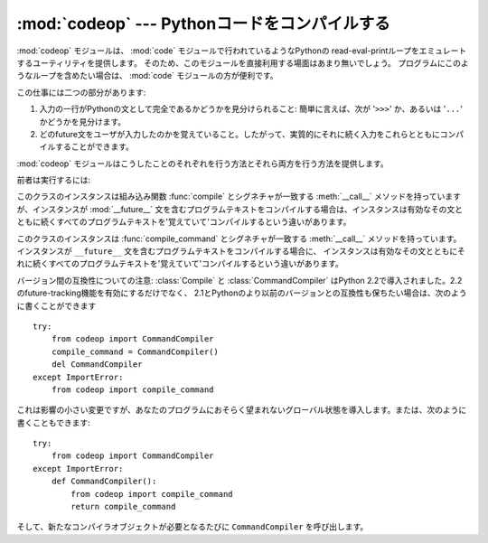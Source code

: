 
:mod:`codeop` --- Pythonコードをコンパイルする
==============================================

.. module:: codeop
   :synopsis: (完全ではないかもしれない)Pythonコードをコンパイルする。
.. sectionauthor:: Moshe Zadka <moshez@zadka.site.co.il>
.. sectionauthor:: Michael Hudson <mwh@python.net>


:mod:`codeop` モジュールは、 :mod:`code` モジュールで行われているようなPythonの
read-eval-printループをエミュレートするユーティリティを提供します。
そのため、このモジュールを直接利用する場面はあまり無いでしょう。
プログラムにこのようなループを含めたい場合は、 :mod:`code` モジュールの方が便利です。

この仕事には二つの部分があります:

#. 入力の一行がPythonの文として完全であるかどうかを見分けられること:
   簡単に言えば、次が '``>>>``' か、あるいは '``...``' かどうかを見分けます。

#. どのfuture文をユーザが入力したのかを覚えていること。したがって、実質的にそれに続く入力をこれらとともにコンパイルすることができます。

:mod:`codeop` モジュールはこうしたことのそれぞれを行う方法とそれら両方を行う方法を提供します。

前者は実行するには:


.. function:: compile_command(source[, filename[, symbol]])

   Pythonコードの文字列であるべき *source* をコンパイルしてみて、
   *source* が有効なPythonコードの場合はコードオブジェクトを返します。
   このような場合、コードオブジェクトのファイル名属性は、デフォルトで
   ``'<input>'`` である *filename* でしょう。
   *source* が有効なPythonコードでは *ない* が、有効なPythonコードの接頭語である場合には、 ``None`` を返します。

   *source* に問題がある場合は、例外を発生させます。
   無効なPython構文がある場合は、 :exc:`SyntaxError` を発生させます。
   また、無効なリテラルがある場合は、 :exc:`OverflowError` または :exc:`ValueError` を発生させます。

   *symbol* 引数は *source* が文としてコンパイルされるか(``'single'`` 、デフォルト)
   、または式としてコンパイルされたかどうかを決定します(``'eval'``)。
   他のどんな値も :exc:`ValueError` を発生させる原因となります。


   .. warning::

      ソースの終わりに達する前に、成功した結果をもってパーサは構文解析を止めることがあります。
      このような場合、後ろに続く記号はエラーとならずに無視されます。
      例えば、バックスラッシュの後ろに改行が2つあって、その後ろにゴミがあるかもしれません。
      パーサのAPIがより良くなればすぐに、この挙動は修正されるでしょう。


.. class:: Compile()

   このクラスのインスタンスは組み込み関数 :func:`compile` とシグネチャが一致する
   :meth:`__call__` メソッドを持っていますが、インスタンスが :mod:`__future__`
   文を含むプログラムテキストをコンパイルする場合は、インスタンスは有効なその文と\
   ともに続くすべてのプログラムテキストを'覚えていて'コンパイルするという違いがあります。


.. class:: CommandCompiler()

   このクラスのインスタンスは :func:`compile_command` とシグネチャが一致する
   :meth:`__call__` メソッドを持っています。
   インスタンスが ``__future__`` 文を含むプログラムテキストをコンパイルする場合に、
   インスタンスは有効なその文とともにそれに続くすべてのプログラムテキストを'覚えていて'コンパイルするという違いがあります。

バージョン間の互換性についての注意: :class:`Compile` と :class:`CommandCompiler` はPython
2.2で導入されました。2.2のfuture-tracking機能を有効にするだけでなく、
2.1とPythonのより以前のバージョンとの互換性も保ちたい場合は、次のように書くことができます ::

   try:
       from codeop import CommandCompiler
       compile_command = CommandCompiler()
       del CommandCompiler
   except ImportError:
       from codeop import compile_command

これは影響の小さい変更ですが、あなたのプログラムにおそらく望まれないグローバル状態を導入します。または、次のように書くこともできます::

   try:
       from codeop import CommandCompiler
   except ImportError:
       def CommandCompiler():
           from codeop import compile_command
           return compile_command

そして、新たなコンパイラオブジェクトが必要となるたびに ``CommandCompiler`` を呼び出します。

